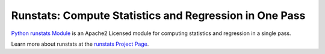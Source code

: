 Runstats: Compute Statistics and Regression in One Pass
=======================================================

`Python runstats Module`_ is an Apache2 Licensed module for computing statistics and regression in a single pass.

Learn more about runstats at the `runstats Project Page`_.

.. _Python runstats Module: http://www.grantjenks.com/blog/portfolio-post/python-runstats-module/
.. _runstats Project Page: http://www.grantjenks.com/blog/portfolio-post/python-runstats-module/
